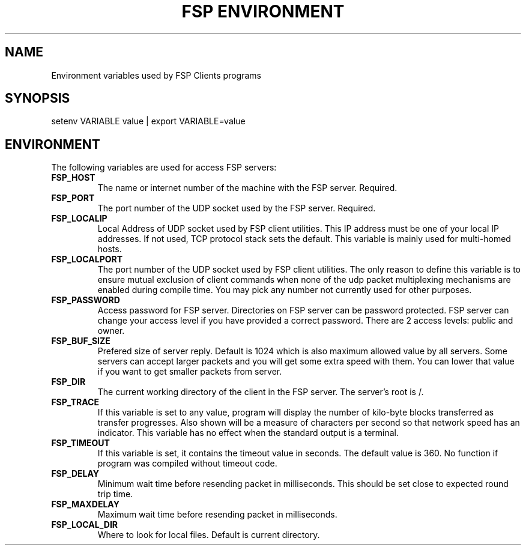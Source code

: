 .TH "FSP ENVIRONMENT" 7 "Dec 2004" FSP "FSP Environment Variables"
.SH NAME
Environment variables used by FSP Clients programs
.SH SYNOPSIS
setenv VARIABLE value | export VARIABLE=value
.SH ENVIRONMENT
.LP
The following variables are used for access FSP servers:
.TP
.B FSP_HOST
The name or internet number of the machine with the FSP server. Required.
.TP
.B FSP_PORT
The port number of the UDP socket used by the FSP server. Required.
.TP
.B FSP_LOCALIP
Local Address of UDP socket used by FSP client utilities. This
IP address must be one of your local IP addresses. If not used,
TCP protocol stack sets the default. This variable is mainly
used for multi-homed hosts.
.TP
.B FSP_LOCALPORT
The port number of the UDP socket used by FSP client utilities.
The only reason to define this variable is to ensure mutual
exclusion of client commands when none of the udp packet
multiplexing mechanisms are enabled during compile time.
You may pick any number not currently used for other purposes.
.TP
.B FSP_PASSWORD
Access password for FSP server. Directories on FSP server can be
password protected. FSP server can change your access level if you have
provided a correct password. There are 2 access levels: public and owner.
.TP
.B FSP_BUF_SIZE
Prefered size of server reply. Default is 1024 which is also maximum
allowed value by all servers. Some servers can accept larger packets and
you will get some extra speed with them.
You can lower that value if you want to get smaller
packets from server.
.TP
.B FSP_DIR
The current working directory of the client in the FSP server.
The server's root is /.
.TP
.B FSP_TRACE
If this variable is set to any value, program
will display the number of kilo-byte blocks transferred as transfer
progresses.  Also shown will be a measure of characters per second
so that network speed has an indicator.  This variable has no effect when the
standard output is a terminal.
.TP
.B FSP_TIMEOUT
If this variable is set, it contains the timeout value in seconds.
The default value is 360.
No function if program was compiled without timeout code.
.TP
.B FSP_DELAY
Minimum wait time before resending packet in milliseconds. This should
be set close to expected round trip time.
.TP
.B FSP_MAXDELAY
Maximum wait time before resending packet in milliseconds.
.TP
.B FSP_LOCAL_DIR
Where to look for local files. Default is current directory.
